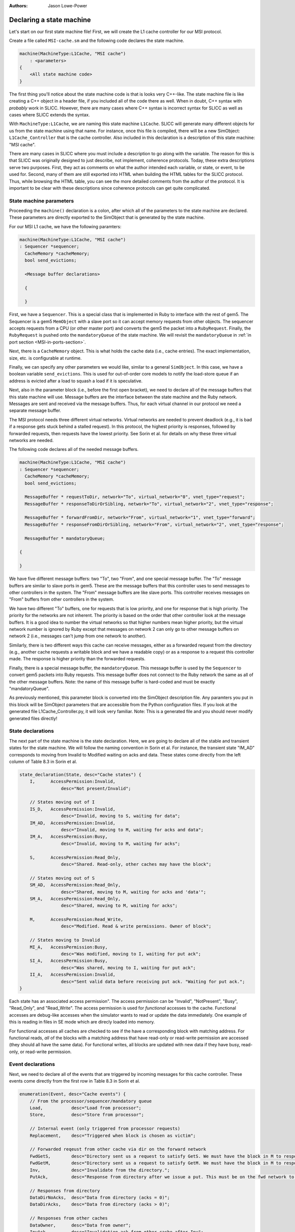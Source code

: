 :authors: Jason Lowe-Power

.. _MSI-declarations-section:

Declaring a state machine
--------------------------

Let's start on our first state machine file!
First, we will create the L1 cache controller for our MSI protocol.

Create a file called ``MSI-cache.sm`` and the following code declares the state machine.

.. code-block:: c++

    machine(MachineType:L1Cache, "MSI cache")
        : <parameters>
    {
        <All state machine code>
    }

The first thing you'll notice about the state machine code is that is looks very C++-like.
The state machine file is like creating a C++ object in a header file, if you included all of the code there as well.
When in doubt, C++ syntax with *probably* work in SLICC.
However, there are many cases where C++ syntax is incorrect syntax for SLICC as well as cases where SLICC extends the syntax.

With ``MachineType:L1Cache``, we are naming this state machine ``L1Cache``.
SLICC will generate many different objects for us from the state machine using that name.
For instance, once this file is compiled, there will be a new SimObject: ``L1Cache_Controller`` that is the cache controller.
Also included in this declaration is a description of this state machine: "MSI cache".

There are many cases in SLICC where you must include a description to go along with the variable.
The reason for this is that SLICC was originally designed to just describe, not implement, coherence protocols.
Today, these extra descriptions serve two purposes.
First, they act as comments on what the author intended each variable, or state, or event, to be used for.
Second, many of them are still exported into HTML when building the HTML tables for the SLICC protocol.
Thus, while browsing the HTML table, you can see the more detailed comments from the author of the protocol.
It is important to be clear with these descriptions since coherence protocols can get quite complicated.

State machine parameters
#########################

Proceeding the ``machine()`` declaration is a colon, after which all of the parameters to the state machine are declared.
These parameters are directly exported to the SimObject that is generated by the state machine.

For our MSI L1 cache, we have the following paramters:

.. code-block:: c++

    machine(MachineType:L1Cache, "MSI cache")
    : Sequencer *sequencer;
      CacheMemory *cacheMemory;
      bool send_evictions;

      <Message buffer declarations>

      {

      }

.. index:: Sequencer

First, we have a ``Sequencer``.
This is a special class that is implemented in Ruby to interface with the rest of gem5.
The Sequencer is a gem5 ``MemObject`` with a slave port so it can accept memory requests from other objects.
The sequencer accepts requests from a CPU (or other master port) and converts the gem5 the packet into a ``RubyRequest``.
Finally, the ``RubyRequest`` is pushed onto the ``mandatoryQueue`` of the state machine.
We will revisit the ``mandatoryQueue`` in :ref:`in port section <MSI-in-ports-section>`.

Next, there is a ``CacheMemory`` object.
This is what holds the cache data (i.e., cache entries).
The exact implementation, size, etc. is configurable at runtime.

Finally, we can specify any other parameters we would like, similar to a general ``SimObject``.
In this case, we have a boolean variable ``send_evictions``.
This is used for out-of-order core models to notify the load-store queue if an address is evicted after a load to squash a load if it is speculative.

Next, also in the parameter block (i.e., before the first open bracket), we need to declare all of the message buffers that this state machine will use.
Message buffers are the interface between the state machine and the Ruby network.
Messages are sent and received via the message buffers.
Thus, for each virtual channel in our protocol we need a separate message buffer.

The MSI protocol needs three different virtual networks.
Virtual networks are needed to prevent deadlock (e.g., it is bad if a response gets stuck behind a stalled request).
In this protocol, the highest priority is responses, followed by forwarded requests, then requests have the lowest priority.
See Sorin et al. for details on why these three virtual networks are needed.

The following code declares all of the needed message buffers.

.. code-block:: c++

    machine(MachineType:L1Cache, "MSI cache")
    : Sequencer *sequencer;
      CacheMemory *cacheMemory;
      bool send_evictions;

      MessageBuffer * requestToDir, network="To", virtual_network="0", vnet_type="request";
      MessageBuffer * responseToDirOrSibling, network="To", virtual_network="2", vnet_type="response";

      MessageBuffer * forwardFromDir, network="From", virtual_network="1", vnet_type="forward";
      MessageBuffer * responseFromDirOrSibling, network="From", virtual_network="2", vnet_type="response";

      MessageBuffer * mandatoryQueue;

    {

    }


We have five different message buffers: two "To", two "From", and one special message buffer.
The "To" message buffers are similar to slave ports in gem5.
These are the message buffers that this controller uses to send messages to other controllers in the system.
The "From" message buffers are like slave ports.
This controller receives messages on "From" buffers from other controllers in the system.

We have two different "To" buffers, one for requests that is low priority, and one for response that is high priority.
The priority for the networks are not inherent.
The priority is based on the order that other controller look at the message buffers.
It is a good idea to number the virtual networks so that higher numbers mean higher priority, but the virtual network number is ignored by Ruby except that messages on network 2 can only go to other message buffers on network 2 (i.e., messages can't jump from one network to another).

Similarly, there is two different ways this cache can receive messages, either as a forwarded request from the directory (e.g., another cache requests a writable block and we have a readable copy) or as a response to a request this controller made.
The response is higher priority than the forwarded requests.

Finally, there is a special message buffer, the ``mandatoryQueue``.
This message buffer is used by the ``Sequencer`` to convert gem5 packets into Ruby requests.
This message buffer does not connect to the Ruby network the same as all of the other message buffers.
Note: the name of this message buffer is hard-coded and must be exactly "mandatoryQueue".

As previously mentioned, this parameter block is converted into the SimObject description file.
Any paramters you put in this block will be SimObject parameters that are accessible from the Python configuration files.
If you look at the generated file L1Cache_Controller.py, it will look very familiar.
Note: This is a generated file and you should never modify generated files directly!

.. code-block::python

    from m5.params import *
    from m5.SimObject import SimObject
    from Controller import RubyController

    class L1Cache_Controller(RubyController):
        type = 'L1Cache_Controller'
        cxx_header = 'mem/protocol/L1Cache_Controller.hh'
        sequencer = Param.RubySequencer("")
        cacheMemory = Param.RubyCache("")
        send_evictions = Param.Bool("")
        requestToDir = Param.MessageBuffer("")
        responseToDirOrSibling = Param.MessageBuffer("")
        forwardFromDir = Param.MessageBuffer("")
        responseFromDirOrSibling = Param.MessageBuffer("")
        mandatoryQueue = Param.MessageBuffer("")


State declarations
##################

The next part of the state machine is the state declaration.
Here, we are going to declare all of the stable and transient states for the state machine.
We will follow the naming convention in Sorin et al.
For instance, the transient state "IM_AD" corresponds to moving from Invalid to Modified waiting on acks and data.
These states come directly from the left column of Table 8.3  in Sorin et al.

.. code-block:: c++

    state_declaration(State, desc="Cache states") {
        I,      AccessPermission:Invalid,
                    desc="Not present/Invalid";

        // States moving out of I
        IS_D,   AccessPermission:Invalid,
                    desc="Invalid, moving to S, waiting for data";
        IM_AD,  AccessPermission:Invalid,
                    desc="Invalid, moving to M, waiting for acks and data";
        IM_A,   AccessPermission:Busy,
                    desc="Invalid, moving to M, waiting for acks";

        S,      AccessPermission:Read_Only,
                    desc="Shared. Read-only, other caches may have the block";

        // States moving out of S
        SM_AD,  AccessPermission:Read_Only,
                    desc="Shared, moving to M, waiting for acks and 'data'";
        SM_A,   AccessPermission:Read_Only,
                    desc="Shared, moving to M, waiting for acks";

        M,      AccessPermission:Read_Write,
                    desc="Modified. Read & write permissions. Owner of block";

        // States moving to Invalid
        MI_A,   AccessPermission:Busy,
                    desc="Was modified, moving to I, waiting for put ack";
        SI_A,   AccessPermission:Busy,
                    desc="Was shared, moving to I, waiting for put ack";
        II_A,   AccessPermission:Invalid,
                    desc="Sent valid data before receiving put ack. "Waiting for put ack.";
    }


Each state has an associated access permission".
The access permission can be "Invalid", "NotPresent", "Busy", "Read_Only", and "Read_Write".
The access permission is used for *functional* accesses to the cache.
Functional accesses are debug-like accesses when the simulator wants to read or update the data immediately.
One example of this is reading in files in SE mode which are direcly loaded into memory.

For functional accesses all caches are checked to see if the have a corresponding block with matching address.
For functional reads, *all* of the blocks with a matching address that have read-only or read-write permission are accessed (they should all have the same data).
For functional writes, all blocks are updated with new data if they have busy, read-only, or read-write permission.

Event declarations
##################

Next, we need to declare all of the events that are triggered by incoming messages for this cache controller.
These events come directly from the first row in Table 8.3 in Sorin et al.

.. code-block:: c++

    enumeration(Event, desc="Cache events") {
        // From the processor/sequencer/mandatory queue
        Load,           desc="Load from processor";
        Store,          desc="Store from processor";

        // Internal event (only triggered from processor requests)
        Replacement,    desc="Triggered when block is chosen as victim";

        // Forwarded reqeust from other cache via dir on the forward network
        FwdGetS,        desc="Directory sent us a request to satisfy GetS. We must have the block in M to respond to this.";
        FwdGetM,        desc="Directory sent us a request to satisfy GetM. We must have the block in M to respond to this.";
        Inv,            desc="Invalidate from the directory.";
        PutAck,         desc="Response from directory after we issue a put. This must be on the fwd network to avoid deadlock.";

        // Responses from directory
        DataDirNoAcks,  desc="Data from directory (acks = 0)";
        DataDirAcks,    desc="Data from directory (acks > 0)";

        // Responses from other caches
        DataOwner,      desc="Data from owner";
        InvAck,         desc="Invalidation ack from other cache after Inv";

        // Special event to simplify implementation
        LastInvAck,     desc="Triggered after the last ack is received";
    }


User-defined structures
#######################

Next, we need to define some structures that we will use in other places in this controller.
The first one we will define is ``Entry``.
This is the structure that is stored in the ``CacheMemory``.
It only needs to contain data and a state, but it may contain any other data you want.
Note: The state that this structure is storing is the ``State`` type that was defined above, not a hardcoded state type.

You can find the abstract version of this class (``AbstractCacheEntry``) in ``src/mem/ruby/slicc_interface/AbstractCacheEntry.hh``.
If you want to use any of the member functions of ``AbstractCacheEntry``, you need to declare them here (this isn't use in this protocol).

.. code-block:: c++

    structure(Entry, desc="Cache entry", interface="AbstractCacheEntry") {
        State CacheState,        desc="cache state";
        DataBlock DataBlk,       desc="Data in the block";
    }


Another structure we will need is a TBE.
TBE is the "transaction buffer entry".
This stores information needed during transient states.
This is *like* an MSHR. It functions as an MSHR in this protocol, but the entry is also allocated for other uses.
In this protocol, it will store the state (usually needed), data (also usually needed), and the number of acks that this block is currenly waiting for.
The ``AcksOutstanding`` is used for the transitions where other controllers send acks instead of the data.

.. code-block:: c++

    structure(TBE, desc="Entry for transient requests") {
        State TBEState,         desc="State of block";
        DataBlock DataBlk,      desc="Data for the block. Needed for MI_A";
        int AcksOutstanding, default=0, desc="Number of acks left to receive.";
    }

Next, we need a place to store all of the TBEs.
This is an externally defined class; it is defined in C++ outside of SLICC.
Therefore, we need to declare that we are going to use it, and also declare any of the functions that we will call on it.
You can find the code for the ``TBETable`` in src/mem/ruby/structures/TBETable.hh.
It is templatized on the TBE structure defined above, which gets a little confusing, as we will see.

.. code-block:: c++

    structure(TBETable, external="yes") {
      TBE lookup(Addr);
      void allocate(Addr);
      void deallocate(Addr);
      bool isPresent(Addr);
    }

The ``external="yes"`` tells SLICC to not look for the definition of this structure.
This is similar to declaring a variable ``extern`` in C/C++.

Other declarations and definitions required
###########################################

Finally, we are going to go through some boilerplate of declaring variables, declaring functions in ``AbstractController`` that we will use in this controller, and defining abstract functions in ``AbstractController``.

First, we need to have a variable that stores a TBE table.
We have to do this in SLICC because it is not until this time that we know the true type of the TBE table since the TBE type was defined above.
This is some particularly tricky (or nasty) code to get SLICC to generate the right C++ code.
The difficulty is that we want templatize ``TBETable`` based on the ``TBE`` type above.
The key is that SLICC mangles the names of all types declared in the machine with the machine's name.
For instance, ``TBE`` is actually L1Cache_TBE in C++.

We also want to pass a parameter to the constructor of the ``TBETable``.
This is a parameter that is actually part of the ``AbstractController``, thus we need to use the C++ name for the variable since it doesn't have a SLICC name.


.. code-block:: c++

    TBETable TBEs, template="<L1Cache_TBE>", constructor="m_number_of_TBEs";

If you can understand the above code, then you are an official SLICC ninja!

Next, any functions that are part of AbstractController need to be declared, if we are going to use them in the rest of the file.
In this case, we are only going to use ``clockEdge()``

.. code-block:: c++

    Tick clockEdge();

There are a few other functions we're going to use in actions.
These functions are used in actions to set and unset implicit variables available in action code-blocks.
Action code blocks will be explained in detail in the :ref:`action section <MSI-actions-section>`.
These may be needed when a transition has many actions.

.. code-block:: c++

    void set_cache_entry(AbstractCacheEntry a);
    void unset_cache_entry();
    void set_tbe(TBE b);
    void unset_tbe();


Another useful function is ``mapAddressToMachine``.
This allows us to change the address mappings for banked directories or caches at runtime so we don't have to hardcode them in the SLICC file.

.. code-block:: c++

    MachineID mapAddressToMachine(Addr addr, MachineType mtype);


Finally, you can also add any functions you may want to use in the file and implement them here.
For instance, it is convenient to access cache blocks by address with a single function.
Again, in this function there is some SLICC trickery.
We need to access "by pointer" since the cache block is something that we need to be mutable later ("by reference" would have been a better name).
The cast is also necessary since we defined a specific ``Entry`` type in the file, but the ``CacheMemory`` holds the abstract type.

.. code-block:: c++

    // Convenience function to look up the cache entry.
    // Needs a pointer so it will be a reference and can be updated in actions
    Entry getCacheEntry(Addr address), return_by_pointer="yes" {
        return static_cast(Entry, "pointer", cacheMemory.lookup(address));
    }


The next set of boilerplate code rarely changes between different protocols.
There's a set of functions that are pure-virtual in ``AbstractController`` that we must implement.

``getState``
    Given a TBE, cache entry, and address return the state of the block.
    This is called on the block to decide which transition to execute when an event is triggered.
    Usually, you return the state in the TBE or cache entry, whichever is valid.

``setState``
    Given a TBE, cache entry, and address make sure the state is set correctly on the block.
    This is called at the end of the transition to set the final state on the block.

``getAccessPermission``
    Get the access permission of a block.
    This is used during functional access to decide whether or not to functionally access the block.
    It is similar to ``getState``, get the information from the TBE if valid, cache entry, if valid, or the block is not present.

``setAccessPermission``
    Like ``getAccessPermission``, but sets the permission.

``functionalRead``
    Functionally read the data.
    It is possible the TBE has more up-to-date information, so check that first.
    Note: testAndRead/Write defined in src/mem/ruby/slicc_interface/Util.hh

``functionalWrite``
    Functionally write the data.
    Simlarly, you may need to update the data in both the TBE and the cache entry.

.. code-block:: c++

    State getState(TBE tbe, Entry cache_entry, Addr addr) {
        // The TBE state will override the state in cache memory, if valid
        if (is_valid(tbe)) { return tbe.TBEState; }
        // Next, if the cache entry is valid, it holds the state
        else if (is_valid(cache_entry)) { return cache_entry.CacheState; }
        // If the block isn't present, then it's state must be I.
        else { return State:I; }
    }

    void setState(TBE tbe, Entry cache_entry, Addr addr, State state) {
      if (is_valid(tbe)) { tbe.TBEState := state; }
      if (is_valid(cache_entry)) { cache_entry.CacheState := state; }
    }

    AccessPermission getAccessPermission(Addr addr) {
        TBE tbe := TBEs[addr];
        if(is_valid(tbe)) {
            return L1Cache_State_to_permission(tbe.TBEState);
        }

        Entry cache_entry := getCacheEntry(addr);
        if(is_valid(cache_entry)) {
            return L1Cache_State_to_permission(cache_entry.CacheState);
        }

        return AccessPermission:NotPresent;
    }

    void setAccessPermission(Entry cache_entry, Addr addr, State state) {
        if (is_valid(cache_entry)) {
            cache_entry.changePermission(L1Cache_State_to_permission(state));
        }
    }

    void functionalRead(Addr addr, Packet *pkt) {
        TBE tbe := TBEs[addr];
        if(is_valid(tbe)) {
            testAndRead(addr, tbe.DataBlk, pkt);
        } else {
            testAndRead(addr, getCacheEntry(addr).DataBlk, pkt);
        }
    }

    int functionalWrite(Addr addr, Packet *pkt) {
        int num_functional_writes := 0;

        TBE tbe := TBEs[addr];
        if(is_valid(tbe)) {
            num_functional_writes := num_functional_writes +
                testAndWrite(addr, tbe.DataBlk, pkt);
            return num_functional_writes;
        }

        num_functional_writes := num_functional_writes +
                testAndWrite(addr, getCacheEntry(addr).DataBlk, pkt);
        return num_functional_writes;
    }
